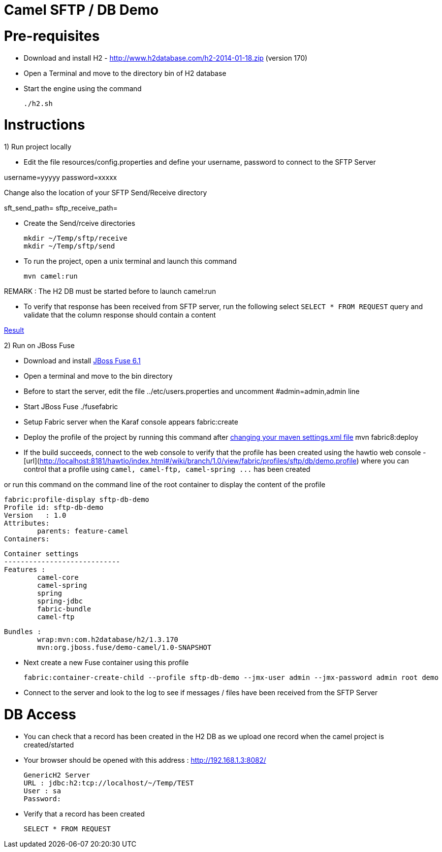 Camel SFTP / DB Demo
====================

Pre-requisites
==============

* Download and install H2 - http://www.h2database.com/h2-2014-01-18.zip (version 170)

* Open a Terminal and move to the directory bin of H2 database

* Start the engine using the command

    ./h2.sh


Instructions
============

1) Run project locally

* Edit the file resources/config.properties and define your username, password to connect to the SFTP Server

username=yyyyy
password=xxxxx

Change also the location of your SFTP Send/Receive directory

sft_send_path=
sftp_receive_path=

* Create the Send/rceive directories

  mkdir ~/Temp/sftp/receive
  mkdir ~/Temp/sftp/send

* To run the project, open a unix terminal and launch this command

    mvn camel:run

REMARK : The H2 DB must be started before to launch camel:run

* To verify that response has been received from SFTP server, run the following select `SELECT * FROM REQUEST`
query and validate that the column response should contain a content

https://bytebucket.org/cmoulliard/demo-camel-sftp-db/raw/e7a986c9aff1141b2d4480e2f65cc1d5fa91efd1/result.png?token=b117247599f7b8fdbdff9fc71268f5f6099418cf[Result]

2) Run on JBoss Fuse

* Download and install https://repository.jboss.org/nexus/content/groups/ea/io/fabric8/fabric8-karaf/1.0.0.redhat-372//[JBoss Fuse 6.1]
* Open a terminal and move to the bin directory
* Before to start the server, edit the file ../etc/users.properties and uncomment #admin=admin,admin line
* Start JBoss Fuse
    ./fusefabric
* Setup Fabric server when the Karaf console appears
    fabric:create
* Deploy the profile of the project by running this command after https://github.com/fabric8io/fabric8/blob/master/docs/mavenPlugin.md#configuring-the-plugin[changing your maven settings.xml file]
    mvn fabric8:deploy
* If the build succeeds, connect to the web console to verify that the profile has been created using the hawtio web console - [url](http://localhost:8181/hawtio/index.html#/wiki/branch/1.0/view/fabric/profiles/sftp/db/demo.profile) where you can control
that a profile using `camel, camel-ftp, camel-spring ...` has been created

or run this command on the command line of the root container to display the content of the profile

    fabric:profile-display sftp-db-demo
    Profile id: sftp-db-demo
    Version   : 1.0
    Attributes:
    	parents: feature-camel
    Containers:

    Container settings
    ----------------------------
    Features :
    	camel-core
    	camel-spring
    	spring
    	spring-jdbc
    	fabric-bundle
    	camel-ftp

    Bundles :
    	wrap:mvn:com.h2database/h2/1.3.170
    	mvn:org.jboss.fuse/demo-camel/1.0-SNAPSHOT

* Next create a new Fuse container using this profile

     fabric:container-create-child --profile sftp-db-demo --jmx-user admin --jmx-password admin root demo

* Connect to the server and look to the log to see if messages / files have been received from the SFTP Server

DB Access
=========

* You can check that a record has been created in the H2 DB as we upload one record when the camel project is created/started

* Your browser should be opened with this address : http://192.168.1.3:8082/

    GenericH2 Server
    URL : jdbc:h2:tcp://localhost/~/Temp/TEST
    User : sa
    Password:


* Verify that a record has been created

    SELECT * FROM REQUEST




